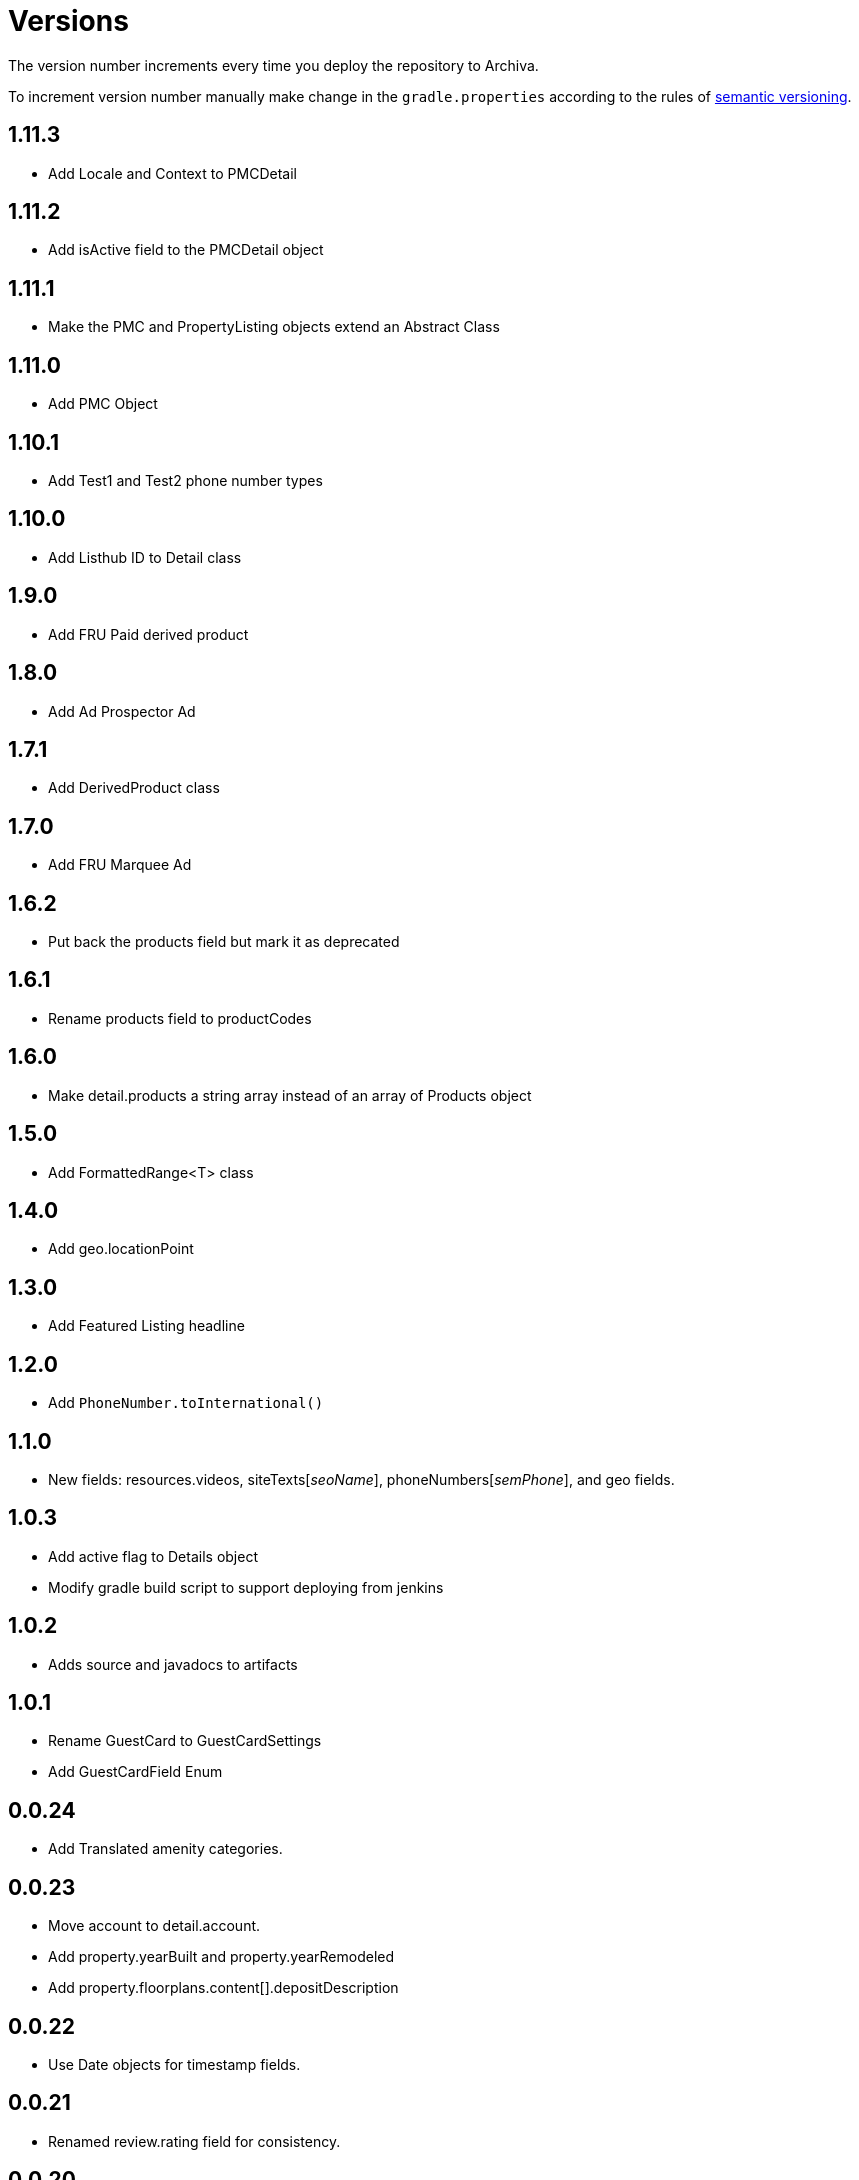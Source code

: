 Versions
========

The version number increments every time you deploy the repository to Archiva.

To increment version number manually make change in the `gradle.properties` according to the rules of http://semver.org/[semantic versioning].

== 1.11.3 ==
* Add Locale and Context to PMCDetail

== 1.11.2 ==
* Add isActive field to the PMCDetail object 

== 1.11.1 ==
* Make the PMC and PropertyListing objects extend an Abstract Class

== 1.11.0 ==
* Add PMC Object 

== 1.10.1 ==

* Add Test1 and Test2 phone number types

== 1.10.0 ==

* Add Listhub ID to Detail class

== 1.9.0 ==

* Add FRU Paid derived product

== 1.8.0 ==

 * Add Ad Prospector Ad

== 1.7.1 ==

* Add DerivedProduct class

== 1.7.0 ==

 * Add FRU Marquee Ad

== 1.6.2 ==

* Put back the products field but mark it as deprecated

== 1.6.1 ==

* Rename products field to productCodes

== 1.6.0 ==

 * Make detail.products a string array instead of an array of Products object
 
== 1.5.0 ==

 * Add FormattedRange<T> class

== 1.4.0 ==

 * Add geo.locationPoint

== 1.3.0 ==

 * Add Featured Listing headline

== 1.2.0 ==

 * Add `PhoneNumber.toInternational()`

== 1.1.0 ==

 * New fields: resources.videos, siteTexts['seoName'], phoneNumbers['semPhone'], and geo fields.

== 1.0.3 ==

* Add active flag to Details object
* Modify gradle build script to support deploying from jenkins

== 1.0.2 ==

* Adds source and javadocs to artifacts

== 1.0.1 ==

* Rename GuestCard to GuestCardSettings
* Add GuestCardField Enum

== 0.0.24 ==

* Add Translated amenity categories.

== 0.0.23 ==

* Move account to detail.account.
* Add property.yearBuilt and property.yearRemodeled
* Add property.floorplans.content[].depositDescription

== 0.0.22 ==

* Use Date objects for timestamp fields.

== 0.0.21 ==

* Renamed review.rating field for consistency.

== 0.0.20 ==

* Made context property plural.

== 0.0.19 ==

* Refactor floorplan image names.

== 0.0.18 ==

* Changed context's enum FRCM to MFRC.

== 0.0.17 ==

* Added context to property details.

== 0.0.16 ==

* Added new field 'videoId' to FeaturedListing object.

Added new field 'COMMUNITY_SPOTLIGHT' to FeaturedListingType object.

== 0.0.15 ==

* Modified Property Review "Title" text to Translated.

== 0.0.14 ==

* Modified Property Review "Snippet" text to Translated.

== 0.0.13 ==

* Added "Profile Reviews" to listing object.

== 0.0.11 ==

* Added "vanityUrl" inside details.

== 0.0.10 ==

* Added "products" and computed fields (hasSpecials, hasVerizonFios, hasBrokerFees, translations, hasVideo, hasAerialVideo) inside details.

== 0.0.9 ==

* Added build task to increment version number

== 0.0.8 ==

* Initialized spotlight text with new object.

== 0.0.7 ==

* Added "Spotlight" details to listings inside property.

== 0.0.6 ==

* "facebookId" added to listings inside details.

== 0.0.5 ==

* "guestCard" object added to listings inside details.

== 0.0.4 ==

* Moved "pmc" object inside the details.

== 0.0.3 ==

* listingCount in "pmc" object is updated to integer.

== 0.0.2 ==

* ProprertyManagementComapany ("pmc") object added.

== 0.0.1 ==

*Initial versioning, simple listing object scaffolding.
